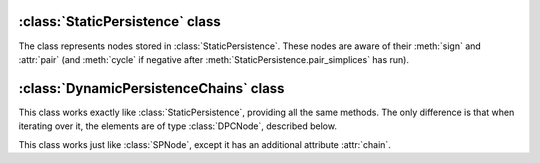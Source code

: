 :class:`StaticPersistence` class
================================

.. class:: StaticPersistence

    .. method:: __init__(filtration)

        Initializes :class:`StaticPersistence` with the given
        :class:`Filtration`. This operation effectively computes the boundary
        matrix of the complex captured by the filtration with rows and columns
        sorted with respect to the filtration ordering.

    .. method:: pair_simplices(store_negative = False)

        Pairs simplices using the [ELZ02]_ algorithm. `store_negative` indicates
        whether to store the negative simplices in the cycles.

    .. method:: __call__(i)

        Given an SPNode in the internal representation, the method returns its
        integer offset from the beginning of the filtration. This is useful to
        lookup the actual name of the simplex in the complex.

    .. method:: make_simplex_map(filtration)

        Creates an auxilliary :class:`PersistenceSimplexMap` used to lookup the actual
        simplices from the persistence indices. For example, the following
        snippet prints out all the unpaired simplices::

            smap = persistence.make_simplex_map(filtration)
            for i in persistence:
                if i.unpaired(): print smap[i]

    .. method:: __iter__()

        Iterator over the nodes (representing individual simplices). See
        :class:`SPNode`.

    .. method:: __len__()

        Returns the number of nodes (i.e. the number of simplices).


.. class:: SPNode

    The class represents nodes stored in :class:`StaticPersistence`. These nodes
    are aware of their :meth:`sign` and :attr:`pair` (and :meth:`cycle` if
    negative after :meth:`StaticPersistence.pair_simplices` has run).

    .. method:: sign()

        Returns the sign of the simplex: `True` for positive, `False` for
        negative.

    .. method:: pair()

        Simplex's pair. The pair is set to self if the siplex is unpaired.

    .. attribute:: cycle

        If the simplex is negative, its cycle (that it kills) is non-empty, and
        can be accessed using this method. The cycle itself is an iterable
        container of :class:`SPNode`. For example, one can print the basis for
        the (bounding) cycles::

            smap = persistence.make_simplex_map(filtration)
            for i in persistence:
                for ii in i.cycle: print smap[ii]

    .. method:: unpaired()

        Indicates whether the simplex is unpaired.

.. class:: SPersistenceSimplexMap

    .. method:: __getitem__(i)

        Given a persistence index, i.e. an :class:`SPNode`, returns the
        :class:`Simplex` it represents.


:class:`DynamicPersistenceChains` class
=======================================

.. class:: DynamicPersistenceChains

    This class works exactly like :class:`StaticPersistence`, providing all the
    same methods. The only difference is that when iterating over it, the
    elements are of type :class:`DPCNode`, described below. 

.. class:: DPCNode

    This class works just like :class:`SPNode`, except it has an additional
    attribute :attr:`chain`. 

    .. attribute:: chain
    
        It allows one to retrieve the "chain" associated with the simplex. 
        (In terms of the :math:`R = DV` decomposition, it gives access to the
        columns of the matrix :math:`V`.) In case of the positive simplex, this
        is a cycle created by the addition of this simplex.  This access is
        particularly useful for the unpaired positive simplices, allowing one to
        recover the cycles they create. In case of the negative simplex, this chain's
        boundary is exactly what's stored in the :attr:`~SPNode.cycle` attribute.
    
        For example, to print out all the essential cycles of the complex, one
        can run the following loop::

            smap = persistence.make_simplex_map(filtration)
            for i in persistence:
                if i.unpaired()
                    for ii in i.chain: print smap[ii]

